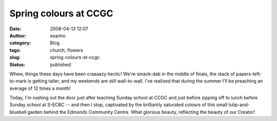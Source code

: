 Spring colours at CCGC
######################
:date: 2008-04-13 12:07
:author: seanho
:category: Blog
:tags: church, flowers
:slug: spring-colours-at-ccgc
:status: published

Whew, things these days have been craaaazy hectic! We're smack-dab in
the middle of finals, the stack of papers-left-to-mark is getting
taller, and my weekends are still wall-to-wall. I've realized that
during the summer I'll be preaching an average of 12 times a month!

Today, I'm rushing out the door just after teaching Sunday school at
CCGC and just before zipping off to lunch before Sunday school at S-ECBC
-- and then I stop, captivated by the brilliantly saturated colours of
this small tulip-and-bluebell garden behind the Edmonds Community
Centre. What glorious beauty, reflecting the beauty of our Creator!
